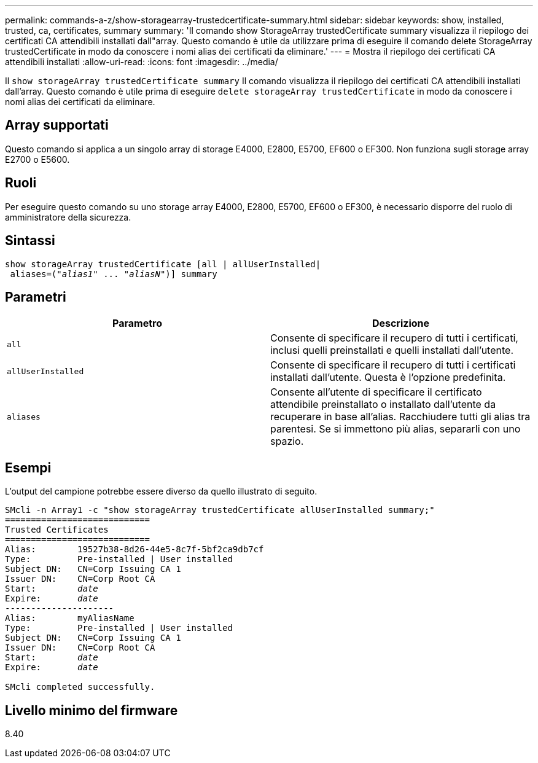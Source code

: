 ---
permalink: commands-a-z/show-storagearray-trustedcertificate-summary.html 
sidebar: sidebar 
keywords: show, installed, trusted, ca, certificates, summary 
summary: 'Il comando show StorageArray trustedCertificate summary visualizza il riepilogo dei certificati CA attendibili installati dall"array. Questo comando è utile da utilizzare prima di eseguire il comando delete StorageArray trustedCertificate in modo da conoscere i nomi alias dei certificati da eliminare.' 
---
= Mostra il riepilogo dei certificati CA attendibili installati
:allow-uri-read: 
:icons: font
:imagesdir: ../media/


[role="lead"]
Il `show storageArray trustedCertificate summary` Il comando visualizza il riepilogo dei certificati CA attendibili installati dall'array. Questo comando è utile prima di eseguire `delete storageArray trustedCertificate` in modo da conoscere i nomi alias dei certificati da eliminare.



== Array supportati

Questo comando si applica a un singolo array di storage E4000, E2800, E5700, EF600 o EF300. Non funziona sugli storage array E2700 o E5600.



== Ruoli

Per eseguire questo comando su uno storage array E4000, E2800, E5700, EF600 o EF300, è necessario disporre del ruolo di amministratore della sicurezza.



== Sintassi

[source, cli, subs="+macros"]
----
show storageArray trustedCertificate [all | allUserInstalled|
 aliases=pass:quotes[("_alias1_" ... "_aliasN_")]] summary
----


== Parametri

[cols="2*"]
|===
| Parametro | Descrizione 


 a| 
`all`
 a| 
Consente di specificare il recupero di tutti i certificati, inclusi quelli preinstallati e quelli installati dall'utente.



 a| 
`allUserInstalled`
 a| 
Consente di specificare il recupero di tutti i certificati installati dall'utente. Questa è l'opzione predefinita.



 a| 
`aliases`
 a| 
Consente all'utente di specificare il certificato attendibile preinstallato o installato dall'utente da recuperare in base all'alias. Racchiudere tutti gli alias tra parentesi. Se si immettono più alias, separarli con uno spazio.

|===


== Esempi

L'output del campione potrebbe essere diverso da quello illustrato di seguito.

[listing, subs="+macros"]
----

SMcli -n Array1 -c "show storageArray trustedCertificate allUserInstalled summary;"
============================
Trusted Certificates
============================
Alias:        19527b38-8d26-44e5-8c7f-5bf2ca9db7cf
Type:         Pre-installed | User installed
Subject DN:   CN=Corp Issuing CA 1
Issuer DN:    CN=Corp Root CA
pass:quotes[Start:        _date_]
pass:quotes[Expire:       _date_]
---------------------
Alias:        myAliasName
Type:         Pre-installed | User installed
Subject DN:   CN=Corp Issuing CA 1
Issuer DN:    CN=Corp Root CA
pass:quotes[Start:        _date_]
pass:quotes[Expire:       _date_]

SMcli completed successfully.
----


== Livello minimo del firmware

8.40
